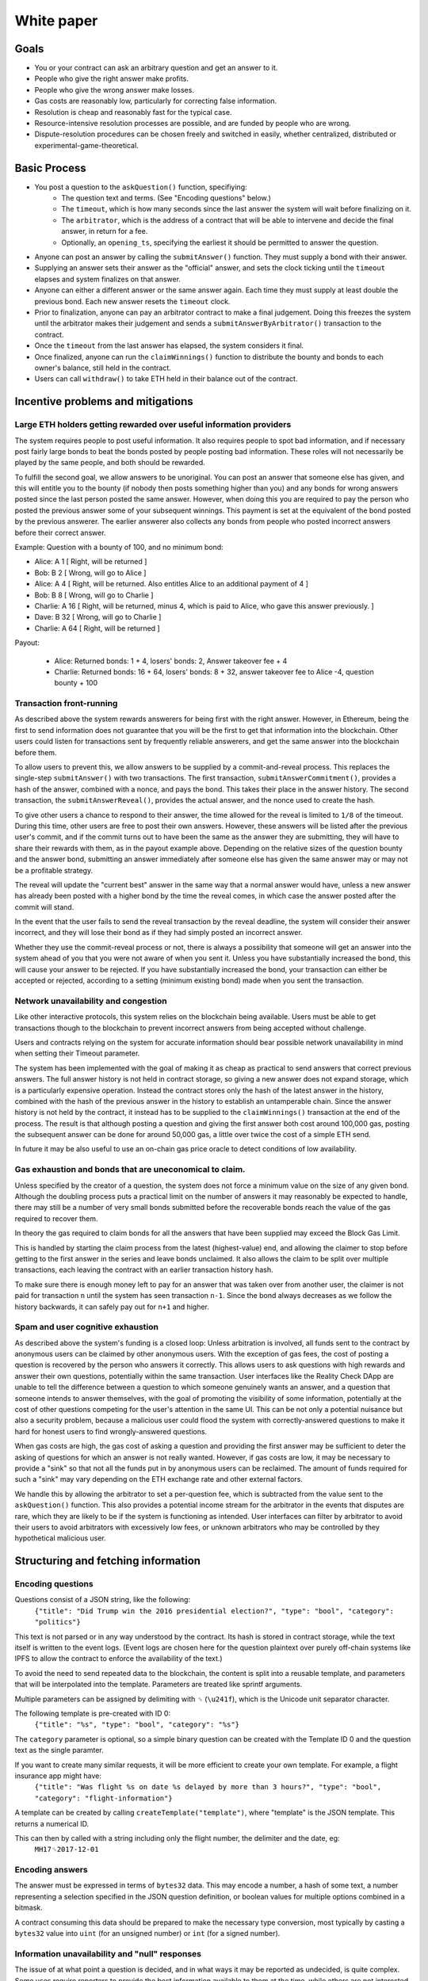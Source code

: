 White paper
===========

Goals
-------------

* You or your contract can ask an arbitrary question and get an answer to it.
* People who give the right answer make profits.
* People who give the wrong answer make losses.
* Gas costs are reasonably low, particularly for correcting false information.
* Resolution is cheap and reasonably fast for the typical case.
* Resource-intensive resolution processes are possible, and are funded by people who are wrong.
* Dispute-resolution procedures can be chosen freely and switched in easily, whether centralized, distributed or experimental-game-theoretical.

Basic Process
-------------

* You post a question to the ``askQuestion()`` function, specifiying:
   * The question text and terms. (See "Encoding questions" below.)
   * The ``timeout``, which is how many seconds since the last answer the system will wait before finalizing on it.
   * The ``arbitrator``, which is the address of a contract that will be able to intervene and decide the final answer, in return for a fee.
   * Optionally, an ``opening_ts``, specifying the earliest it should be permitted to answer the question.

* Anyone can post an answer by calling the ``submitAnswer()`` function. They must supply a bond with their answer. 
* Supplying an answer sets their answer as the "official" answer, and sets the clock ticking until the ``timeout`` elapses and system finalizes on that answer.
* Anyone can either a different answer or the same answer again. Each time they must supply at least double the previous bond. Each new answer resets the ``timeout`` clock.
* Prior to finalization, anyone can pay an arbitrator contract to make a final judgement. Doing this freezes the system until the arbitrator makes their judgement and sends a ``submitAnswerByArbitrator()`` transaction to the contract.
* Once the ``timeout`` from the last answer has elapsed, the system considers it final.
* Once finalized, anyone can run the ``claimWinnings()`` function to distribute the bounty and bonds to each owner's balance, still held in the contract.
* Users can call ``withdraw()`` to take ETH held in their balance out of the contract.

Incentive problems and mitigations
----------------------------------

Large ETH holders getting rewarded over useful information providers
~~~~~~~~~~~~~~~~~~~~~~~~~~~~~~~~~~~~~~~~~~~~~~~~~~~~~~~~~~~~~~~~~~~~
 
The system requires people to post useful information. It also requires people to spot bad information, and if necessary post fairly large bonds to beat the bonds posted by people posting bad information. These roles will not necessarily be played by the same people, and both should be rewarded.

To fulfill the second goal, we allow answers to be unoriginal. You can post an answer that someone else has given, and this will entitle you to the bounty (if nobody then posts something higher than you) and any bonds for wrong answers posted since the last person posted the same answer. However, when doing this you are required to pay the person who posted the previous answer some of your subsequent winnings. This payment is set at the equivalent of the bond posted by the previous answerer. The earlier answerer also collects any bonds from people who posted incorrect answers before their correct answer.

Example: Question with a bounty of 100, and no minimum bond:

* Alice:   A  1 [ Right, will be returned ]
* Bob:     B  2 [ Wrong, will go to Alice ]
* Alice:   A  4 [ Right, will be returned. Also entitles Alice to an additional payment of 4 ] 
* Bob:     B  8 [ Wrong, will go to Charlie ]
* Charlie: A 16 [ Right, will be returned, minus 4, which is paid to Alice, who gave this answer previously. ]
* Dave:    B 32 [ Wrong, will go to Charlie ]
* Charlie: A 64 [ Right, will be returned ]

Payout:

 * Alice:   Returned bonds:  1 +  4, losers' bonds: 2, Answer takeover fee + 4
 * Charlie: Returned bonds: 16 + 64, losers' bonds: 8 + 32, answer takeover fee to Alice -4, question bounty + 100

Transaction front-running
~~~~~~~~~~~~~~~~~~~~~~~~~~

As described above the system rewards answerers for being first with the right answer. However, in Ethereum, being the first to send information does not guarantee that you will be the first to get that information into the blockchain. Other users could listen for transactions sent by frequently reliable answerers, and get the same answer into the blockchain before them.

To allow users to prevent this, we allow answers to be supplied by a commit-and-reveal process. This replaces the single-step ``submitAnswer()`` with two transactions. The first transaction, ``submitAnswerCommitment()``, provides a hash of the answer, combined with a nonce, and pays the bond. This takes their place in the answer history. The second transaction, the ``submitAnswerReveal()``, provides the actual answer, and the nonce used to create the hash. 

To give other users a chance to respond to their answer, the time allowed for the reveal is limited to ``1/8`` of the timeout. During this time, other users are free to post their own answers. However, these answers will be listed after the previous user's commit, and if the commit turns out to have been the same as the answer they are submitting, they will have to share their rewards with them, as in the payout example above. Depending on the relative sizes of the question bounty and the answer bond, submitting an answer immediately after someone else has given the same answer may or may not be a profitable strategy.

The reveal will update the "current best" answer in the same way that a normal answer would have, unless a new answer has already been posted with a higher bond by the time the reveal comes, in which case the answer posted after the commit will stand. 

In the event that the user fails to send the reveal transaction by the reveal deadline, the system will consider their answer incorrect, and they will lose their bond as if they had simply posted an incorrect answer.

Whether they use the commit-reveal process or not, there is always a possibility that someone will get an answer into the system ahead of you that you were not aware of when you sent it. Unless you have substantially increased the bond, this will cause your answer to be rejected. If you have substantially increased the bond, your transaction can either be accepted or rejected, according to a setting (minimum existing bond) made when you sent the transaction.

Network unavailability and congestion
~~~~~~~~~~~~~~~~~~~~~~~~~~~~~~~~~~~~~

Like other interactive protocols, this system relies on the blockchain being available. Users must be able to get transactions though to the blockchain to prevent incorrect answers from being accepted without challenge. 

Users and contracts relying on the system for accurate information should bear possible network unavailability in mind when setting their Timeout parameter. 

The system has been implemented with the goal of making it as cheap as practical to send answers that correct previous answers. The full answer history is not held in contract storage, so giving a new answer does not expand storage, which is a particularly expensive operation. Instead the contract stores only the hash of the latest answer in the history, combined with the hash of the previous answer in the history to establish an untamperable chain. Since the answer history is not held by the contract, it instead has to be supplied to the ``claimWinnings()`` transaction at the end of the process. The result is that although posting a question and giving the first answer both cost around 100,000 gas, posting the subsequent answer can be done for around 50,000 gas, a little over twice the cost of a simple ETH send.

In future it may be also useful to use an on-chain gas price oracle to detect conditions of low availability.

Gas exhaustion and bonds that are uneconomical to claim.
~~~~~~~~~~~~~~~~~~~~~~~~~~~~~~~~~~~~~~~~~~~~~~~~~~~~~~~~

Unless specified by the creator of a question, the system does not force a minimum value on the size of any given bond. Although the doubling process puts a practical limit on the number of answers it may reasonably be expected to handle, there may still be a number of very small bonds submitted before the recoverable bonds reach the value of the gas required to recover them. 

In theory the gas required to claim bonds for all the answers that have been supplied may exceed the Block Gas Limit.

This is handled by starting the claim process from the latest (highest-value) end, and allowing the claimer to stop before getting to the first answer in the series and leave bonds unclaimed. It also allows the claim to be split over multiple transactions, each leaving the contract with an earlier transaction history hash.

To make sure there is enough money left to pay for an answer that was taken over from another user, the claimer is not paid for transaction ``n`` until the system has seen transaction ``n-1``. Since the bond always decreases as we follow the history backwards, it can safely pay out for ``n+1`` and higher.

Spam and user cognitive exhaustion
~~~~~~~~~~~~~~~~~~~~~~~~~~~~~~~~~~

As described above the system's funding is a closed loop: Unless arbitration is involved, all funds sent to the contract by anonymous users can be claimed by other anonymous users. With the exception of gas fees, the cost of posting a question is recovered by the person who answers it correctly. This allows users to ask questions with high rewards and answer their own questions, potentially within the same transaction. User interfaces like the Reality Check DApp are unable to tell the difference between a question to which someone genuinely wants an answer, and a question that someone intends to answer themselves, with the goal of promoting the visibility of some information, potentially at the cost of other questions competing for the user's attention in the same UI. This can be not only a potential nuisance but also a security problem, because a malicious user could flood the system with correctly-answered questions to make it hard for honest users to find wrongly-answered questions.

When gas costs are high, the gas cost of asking a question and providing the first answer may be sufficient to deter the asking of questions for which an answer is not really wanted. However, if gas costs are low, it may be necessary to provide a "sink" so that not all the funds put in by anonymous users can be reclaimed. The amount of funds required for such a "sink" may vary depending on the ETH exchange rate and other external factors. 

We handle this by allowing the arbitrator to set a per-question fee, which is subtracted from the value sent to the ``askQuestion()`` function. This also provides a potential income stream for the arbitrator in the events that disputes are rare, which they are likely to be if the system is functioning as intended. User interfaces can filter by arbitrator to avoid their users to avoid arbitrators with excessively low fees, or unknown arbitrators who may be controlled by they hypothetical malicious user.

Structuring and fetching information
------------------------------------

Encoding questions 
~~~~~~~~~~~~~~~~~~

Questions consist of a JSON string, like the following:
    ``{"title": "Did Trump win the 2016 presidential election?", "type": "bool", "category": "politics"}``

This text is not parsed or in any way understood by the contract. Its hash is stored in contract storage, while the text itself is written to the event logs. (Event logs are chosen here for the question plaintext over purely off-chain systems like IPFS to allow the contract to enforce the availability of the text.)

To avoid the need to send repeated data to the blockchain, the content is split into a reusable template, and parameters that will be interpolated into the template. Parameters are treated like sprintf arguments.

Multiple parameters can be assigned by delimiting with ``␟`` (``\u241f``), which is the Unicode unit separator character.

The following template is pre-created with ID 0:
    ``{"title": "%s", "type": "bool", "category": "%s"}``

The ``category`` parameter is optional, so a simple binary question can be created with the Template ID 0 and the question text as the single paramter.

If you want to create many similar requests, it will be more efficient to create your own template. For example, a flight insurance app might have:
    ``{"title": "Was flight %s on date %s delayed by more than 3 hours?", "type": "bool", "category": "flight-information"}``

A template can be created by calling ``createTemplate("template")``, where "template" is the JSON template. This returns a numerical ID.

This can then by called with a string including only the flight number, the delimiter and the date, eg:
    ``MH17␟2017-12-01``


Encoding answers
~~~~~~~~~~~~~~~~

The answer must be expressed in terms of ``bytes32`` data. This may encode a number, a hash of some text, a number representing a selection specified in the JSON question definition, or boolean values for multiple options combined in a bitmask.

A contract consuming this data should be prepared to make the necessary type conversion, most typically by casting a ``bytes32`` value into ``uint`` (for an unsigned number) or ``int`` (for a signed number).

Information unavailability and "null" responses
~~~~~~~~~~~~~~~~~~~~~~~~~~~~~~~~~~~~~~~~~~~~~~~

The issue of at what point a question is decided, and in what ways it may be reported as undecided, is quite complex. Some uses require reporters to provide the best information available to them at the time, while others are not interested in an answer until it is reasonably clear. Many contracts will only be interested in a positive answer, eg an insurance contract might be interested in finding out when your house has burned down, but have no interest in the infinite number of occasions on which it did not burn down.

The handling of null, undecided or unclear answers is considered outside the scope of the system and left to the terms of each individual question. The terms of the question may designate a particular value or range of values to mean things like "undecided" or "uncertain". They may also specify the level of certainty and/or finality that should be applied when evaluating the result at any given time.

There is no way to pause a question once it has been asked, so if the answer to a question at any given time is "null" or "undecided" or "too early to sensibly ask", these values may be be settled on as the final result. Contracts consuming this data should be prepared to simply reject any answer they are not interested in, and wait for the same question to be asked again and get an answer in the range that does interest them. 

After settlement Reality Check will preserve information about the question hash, a, timeout, final bond, and finalization date, so consuming contracts can ask a user to send them a question ID, then verify that it meets the minimum conditions it requires to trust the information. We also provide a wrapper contract that will allow contracts to request an answer meeting its conditions. This allows consumer contracts to send a request and receive a callback, sent by an arbitrary user in return for a fee, on a similar model to the Ethereum Alarm Clock.

Arbitration mechanisms
----------------------

When they post bonds, users are ultimately betting that, in the event that the bonds are escalated to a high level and arbitration is requested, the arbitrator will decide in their favour. Reality Check does not solve the fundamental problem of getting true information on the blockchain (or at all); It instead passes the problem on to an arbitrator contract of the user's choice. However, the system of escalating bonds should mean that the arbitration contract can use slow, expensive processes for arbitration, while preserving low costs and fast resolution times for the typical case, and passing the cost of arbitration onto "untruthful" participants.

An arbitrator can be any contract that exposes a public method ``getFee()`` telling users the fee it charges for a particular question, and the ability to call ``submitAnswerByArbitrator()`` against the Reality Check contract to report the correct answer. 

See :doc:`arbitrators` for suggested arbitration models.
